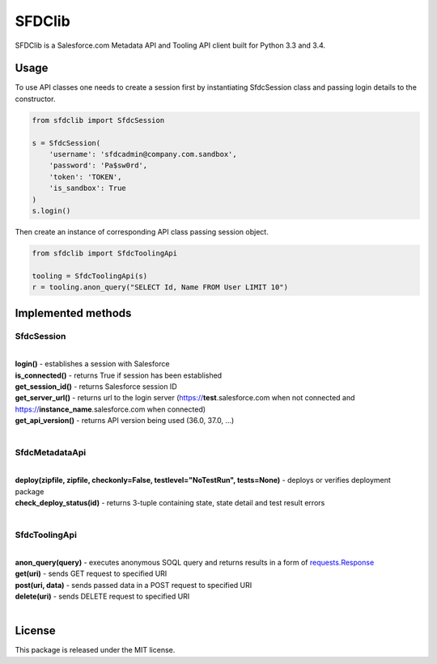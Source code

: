 *******
SFDClib
*******

SFDClib is a Salesforce.com Metadata API and Tooling API client built for Python 3.3 and 3.4.

Usage
-----
To use API classes one needs to create a session first by instantiating SfdcSession class and passing login details to the constructor.

.. code-block:: python

    from sfdclib import SfdcSession

    s = SfdcSession(
        'username': 'sfdcadmin@company.com.sandbox',
        'password': 'Pa$sw0rd',
        'token': 'TOKEN',
        'is_sandbox': True
    )
    s.login()

Then create an instance of corresponding API class passing session object.

.. code-block:: python

    from sfdclib import SfdcToolingApi

    tooling = SfdcToolingApi(s)
    r = tooling.anon_query("SELECT Id, Name FROM User LIMIT 10")

Implemented methods
-------------------


SfdcSession
^^^^^^^^^^^
|
| **login()** - establishes a session with Salesforce
| **is_connected()** - returns True if session has been established
| **get_session_id()** - returns Salesforce session ID
| **get_server_url()** - returns url to the login server (https://**test**.salesforce.com when not connected and https://**instance_name**.salesforce.com when connected)
| **get_api_version()** - returns API version being used (36.0, 37.0, ...)
|

SfdcMetadataApi
^^^^^^^^^^^^^^^
|
| **deploy(zipfile, zipfile, checkonly=False, testlevel="NoTestRun", tests=None)** - deploys or verifies deployment package
| **check_deploy_status(id)** - returns 3-tuple containing state, state detail and test result errors
|

SfdcToolingApi
^^^^^^^^^^^^^^
|
| **anon_query(query)** - executes anonymous SOQL query and returns results in a form of `requests.Response <http://docs.python-requests.org/en/master/user/quickstart/#response-content>`_
| **get(uri)** - sends GET request to specified URI
| **post(uri, data)** - sends passed data in a POST request to specified URI
| **delete(uri)** - sends DELETE request to specified URI
|

License
-------

This package is released under the MIT license.


